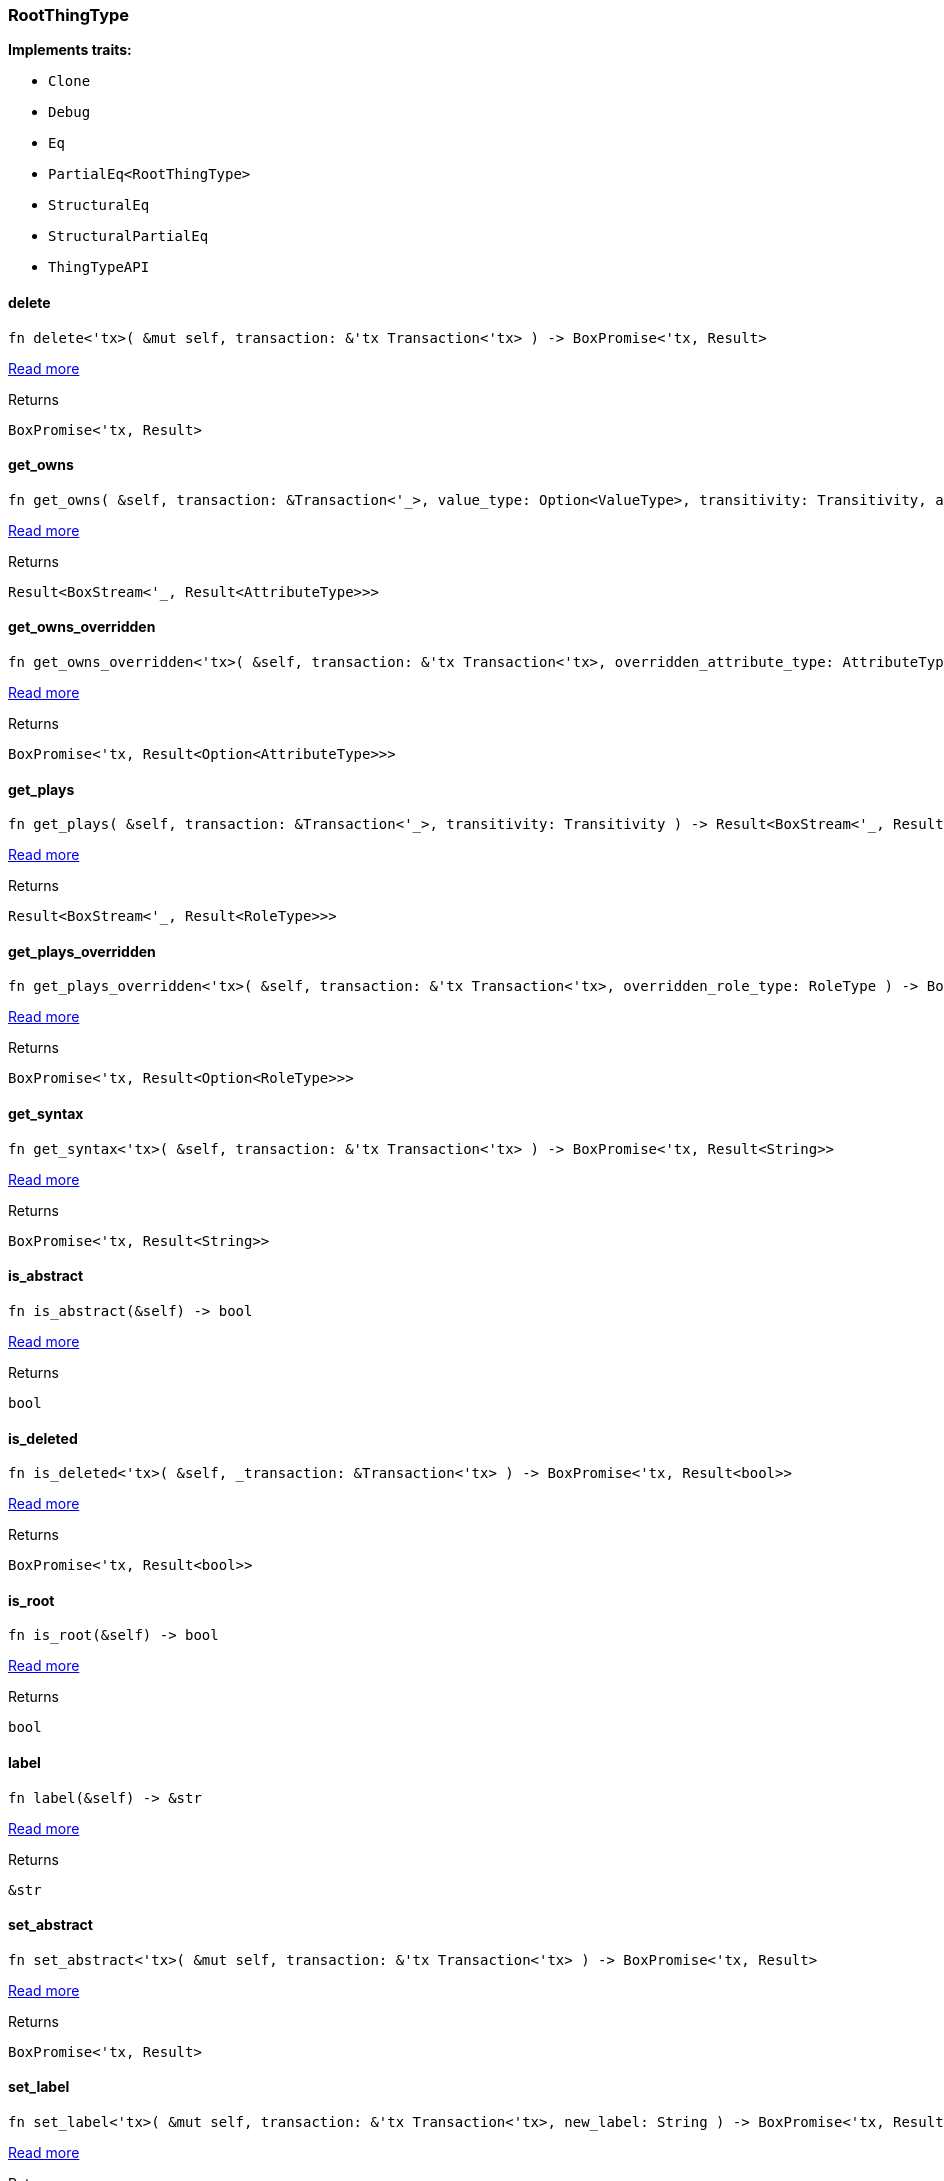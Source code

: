 [#_struct_RootThingType]
=== RootThingType

*Implements traits:*

* `Clone`
* `Debug`
* `Eq`
* `PartialEq<RootThingType>`
* `StructuralEq`
* `StructuralPartialEq`
* `ThingTypeAPI`

// tag::methods[]
[#_struct_RootThingType_method_delete]
==== delete

[source,rust]
----
fn delete<'tx>( &mut self, transaction: &'tx Transaction<'tx> ) -> BoxPromise<'tx, Result>
----

<<#_trait_ThingTypeAPI_method_delete,Read more>>

[caption=""]
.Returns
[source,rust]
----
BoxPromise<'tx, Result>
----

[#_struct_RootThingType_method_get_owns]
==== get_owns

[source,rust]
----
fn get_owns( &self, transaction: &Transaction<'_>, value_type: Option<ValueType>, transitivity: Transitivity, annotations: Vec<Annotation> ) -> Result<BoxStream<'_, Result<AttributeType>>>
----

<<#_trait_ThingTypeAPI_method_get_owns,Read more>>

[caption=""]
.Returns
[source,rust]
----
Result<BoxStream<'_, Result<AttributeType>>>
----

[#_struct_RootThingType_method_get_owns_overridden]
==== get_owns_overridden

[source,rust]
----
fn get_owns_overridden<'tx>( &self, transaction: &'tx Transaction<'tx>, overridden_attribute_type: AttributeType ) -> BoxPromise<'tx, Result<Option<AttributeType>>>
----

<<#_trait_ThingTypeAPI_method_get_owns_overridden,Read more>>

[caption=""]
.Returns
[source,rust]
----
BoxPromise<'tx, Result<Option<AttributeType>>>
----

[#_struct_RootThingType_method_get_plays]
==== get_plays

[source,rust]
----
fn get_plays( &self, transaction: &Transaction<'_>, transitivity: Transitivity ) -> Result<BoxStream<'_, Result<RoleType>>>
----

<<#_trait_ThingTypeAPI_method_get_plays,Read more>>

[caption=""]
.Returns
[source,rust]
----
Result<BoxStream<'_, Result<RoleType>>>
----

[#_struct_RootThingType_method_get_plays_overridden]
==== get_plays_overridden

[source,rust]
----
fn get_plays_overridden<'tx>( &self, transaction: &'tx Transaction<'tx>, overridden_role_type: RoleType ) -> BoxPromise<'tx, Result<Option<RoleType>>>
----

<<#_trait_ThingTypeAPI_method_get_plays_overridden,Read more>>

[caption=""]
.Returns
[source,rust]
----
BoxPromise<'tx, Result<Option<RoleType>>>
----

[#_struct_RootThingType_method_get_syntax]
==== get_syntax

[source,rust]
----
fn get_syntax<'tx>( &self, transaction: &'tx Transaction<'tx> ) -> BoxPromise<'tx, Result<String>>
----

<<#_trait_ThingTypeAPI_method_get_syntax,Read more>>

[caption=""]
.Returns
[source,rust]
----
BoxPromise<'tx, Result<String>>
----

[#_struct_RootThingType_tymethod_is_abstract]
==== is_abstract

[source,rust]
----
fn is_abstract(&self) -> bool
----

<<#_trait_ThingTypeAPI_tymethod_is_abstract,Read more>>

[caption=""]
.Returns
[source,rust]
----
bool
----

[#_struct_RootThingType_tymethod_is_deleted]
==== is_deleted

[source,rust]
----
fn is_deleted<'tx>( &self, _transaction: &Transaction<'tx> ) -> BoxPromise<'tx, Result<bool>>
----

<<#_trait_ThingTypeAPI_tymethod_is_deleted,Read more>>

[caption=""]
.Returns
[source,rust]
----
BoxPromise<'tx, Result<bool>>
----

[#_struct_RootThingType_tymethod_is_root]
==== is_root

[source,rust]
----
fn is_root(&self) -> bool
----

<<#_trait_ThingTypeAPI_tymethod_is_root,Read more>>

[caption=""]
.Returns
[source,rust]
----
bool
----

[#_struct_RootThingType_tymethod_label]
==== label

[source,rust]
----
fn label(&self) -> &str
----

<<#_trait_ThingTypeAPI_tymethod_label,Read more>>

[caption=""]
.Returns
[source,rust]
----
&str
----

[#_struct_RootThingType_method_set_abstract]
==== set_abstract

[source,rust]
----
fn set_abstract<'tx>( &mut self, transaction: &'tx Transaction<'tx> ) -> BoxPromise<'tx, Result>
----

<<#_trait_ThingTypeAPI_method_set_abstract,Read more>>

[caption=""]
.Returns
[source,rust]
----
BoxPromise<'tx, Result>
----

[#_struct_RootThingType_method_set_label]
==== set_label

[source,rust]
----
fn set_label<'tx>( &mut self, transaction: &'tx Transaction<'tx>, new_label: String ) -> BoxPromise<'tx, Result>
----

<<#_trait_ThingTypeAPI_method_set_label,Read more>>

[caption=""]
.Returns
[source,rust]
----
BoxPromise<'tx, Result>
----

[#_struct_RootThingType_method_set_owns]
==== set_owns

[source,rust]
----
fn set_owns<'tx>( &mut self, transaction: &'tx Transaction<'tx>, attribute_type: AttributeType, overridden_attribute_type: Option<AttributeType>, annotations: Vec<Annotation> ) -> BoxPromise<'tx, Result>
----

<<#_trait_ThingTypeAPI_method_set_owns,Read more>>

[caption=""]
.Returns
[source,rust]
----
BoxPromise<'tx, Result>
----

[#_struct_RootThingType_method_set_plays]
==== set_plays

[source,rust]
----
fn set_plays<'tx>( &mut self, transaction: &'tx Transaction<'tx>, role_type: RoleType, overridden_role_type: Option<RoleType> ) -> BoxPromise<'tx, Result>
----

<<#_trait_ThingTypeAPI_method_set_plays,Read more>>

[caption=""]
.Returns
[source,rust]
----
BoxPromise<'tx, Result>
----

[#_struct_RootThingType_method_unset_abstract]
==== unset_abstract

[source,rust]
----
fn unset_abstract<'tx>( &mut self, transaction: &'tx Transaction<'tx> ) -> BoxPromise<'tx, Result>
----

<<#_trait_ThingTypeAPI_method_unset_abstract,Read more>>

[caption=""]
.Returns
[source,rust]
----
BoxPromise<'tx, Result>
----

[#_struct_RootThingType_method_unset_owns]
==== unset_owns

[source,rust]
----
fn unset_owns<'tx>( &mut self, transaction: &'tx Transaction<'tx>, attribute_type: AttributeType ) -> BoxPromise<'tx, Result>
----

<<#_trait_ThingTypeAPI_method_unset_owns,Read more>>

[caption=""]
.Returns
[source,rust]
----
BoxPromise<'tx, Result>
----

[#_struct_RootThingType_method_unset_plays]
==== unset_plays

[source,rust]
----
fn unset_plays<'tx>( &mut self, transaction: &'tx Transaction<'tx>, role_type: RoleType ) -> BoxPromise<'tx, Result>
----

<<#_trait_ThingTypeAPI_method_unset_plays,Read more>>

[caption=""]
.Returns
[source,rust]
----
BoxPromise<'tx, Result>
----

// end::methods[]

